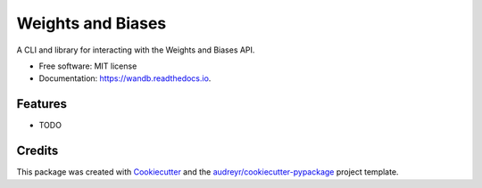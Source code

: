===============================
Weights and Biases
===============================


.. image:: https://img.shields.io/pypi/v/wandb.svg
        :target: https://pypi.python.org/pypi/wandb

.. image:: https://circleci.com/gh/wandb/client.svg?style=svg
    :target: https://circleci.com/gh/wandb/client

.. image:: https://readthedocs.org/projects/wandb/badge/?version=latest
        :target: https://wandb.readthedocs.io/en/latest/?badge=latest
        :alt: Documentation Status

.. image:: https://pyup.io/repos/github/wandb/client/shield.svg
        :target: https://pyup.io/repos/github/wandb/client/
        :alt: Updates

.. image:: https://coveralls.io/repos/github/wandb/client/badge.svg?branch=master
        :target: https://coveralls.io/github/wandb/client?branch=master




A CLI and library for interacting with the Weights and Biases API.

* Free software: MIT license
* Documentation: https://wandb.readthedocs.io.


Features
--------

* TODO

Credits
---------

This package was created with Cookiecutter_ and the `audreyr/cookiecutter-pypackage`_ project template.

.. _Cookiecutter: https://github.com/audreyr/cookiecutter
.. _`audreyr/cookiecutter-pypackage`: https://github.com/audreyr/cookiecutter-pypackage

